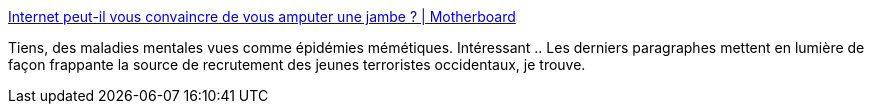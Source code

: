 :jbake-type: post
:jbake-status: published
:jbake-title: Internet peut-il vous convaincre de vous amputer une jambe ? | Motherboard
:jbake-tags: science,médecine,mème,_mois_oct.,_année_2016
:jbake-date: 2016-10-03
:jbake-depth: ../
:jbake-uri: shaarli/1475488442000.adoc
:jbake-source: https://nicolas-delsaux.hd.free.fr/Shaarli?searchterm=http%3A%2F%2Fmotherboard.vice.com%2Ffr%2Fread%2Finternet-peut-il-vous-convaincre-de-vous-amputer-une-jambe-%3Ftrk_source%3Dpopular&searchtags=science+m%C3%A9decine+m%C3%A8me+_mois_oct.+_ann%C3%A9e_2016
:jbake-style: shaarli

http://motherboard.vice.com/fr/read/internet-peut-il-vous-convaincre-de-vous-amputer-une-jambe-?trk_source=popular[Internet peut-il vous convaincre de vous amputer une jambe ? | Motherboard]

Tiens, des maladies mentales vues comme épidémies mémétiques. Intéressant .. Les derniers paragraphes mettent en lumière de façon frappante la source de recrutement des jeunes terroristes occidentaux, je trouve.
